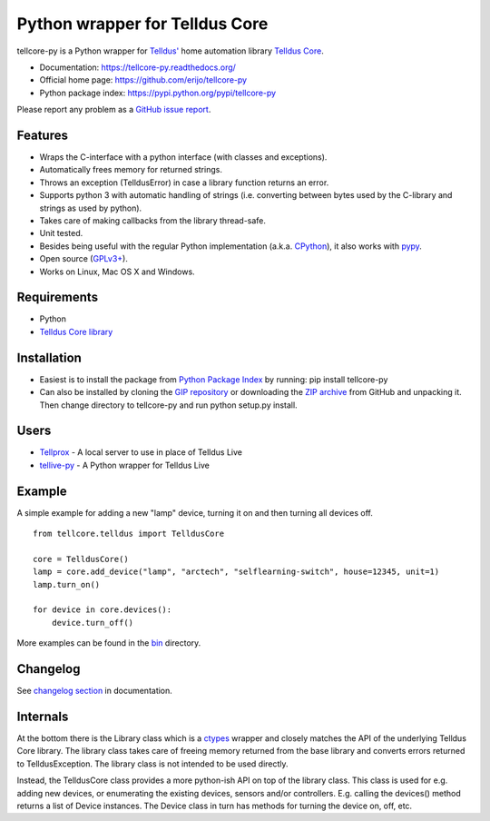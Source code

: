 Python wrapper for Telldus Core
===============================

tellcore-py is a Python wrapper for `Telldus' <http://www.telldus.com/>`_ home
automation library `Telldus Core <http://developer.telldus.se/doxygen/>`_.

* Documentation: https://tellcore-py.readthedocs.org/
* Official home page: https://github.com/erijo/tellcore-py
* Python package index: https://pypi.python.org/pypi/tellcore-py

Please report any problem as a `GitHub issue report
<https://github.com/erijo/tellcore-py/issues/new>`_.

Features
--------

* Wraps the C-interface with a python interface (with classes and exceptions).
* Automatically frees memory for returned strings.
* Throws an exception (TelldusError) in case a library function returns an
  error.
* Supports python 3 with automatic handling of strings (i.e. converting between
  bytes used by the C-library and strings as used by python).
* Takes care of making callbacks from the library thread-safe.
* Unit tested.
* Besides being useful with the regular Python implementation (a.k.a. `CPython
  <http://en.wikipedia.org/wiki/CPython>`_), it also works with `pypy
  <http://pypy.org/>`_.
* Open source (`GPLv3+
  <https://github.com/erijo/tellcore-py/blob/master/LICENSE.txt>`_).
* Works on Linux, Mac OS X and Windows.

Requirements
------------

* Python
* `Telldus Core library <http://telldus.com/products/nativesoftware>`_

Installation
------------

* Easiest is to install the package from `Python Package Index
  <https://pypi.python.org/pypi/tellcore-py>`_ by running: pip install
  tellcore-py

* Can also be installed by cloning the `GIP repository
  <https://github.com/erijo/tellcore-py>`_ or downloading the `ZIP archive
  <https://github.com/erijo/tellcore-py/archive/master.zip>`_ from GitHub and
  unpacking it. Then change directory to tellcore-py and run python setup.py
  install.

Users
-----

* `Tellprox <https://github.com/p3tecracknell/tellprox/>`_ - A local server to
  use in place of Telldus Live
* `tellive-py <https://github.com/erijo/tellive-py>`_ - A Python wrapper for
  Telldus Live

Example
-------

A simple example for adding a new "lamp" device, turning it on and then turning
all devices off. ::

    from tellcore.telldus import TelldusCore

    core = TelldusCore()
    lamp = core.add_device("lamp", "arctech", "selflearning-switch", house=12345, unit=1)
    lamp.turn_on()

    for device in core.devices():
        device.turn_off()

More examples can be found in the `bin
<https://github.com/erijo/tellcore-py/tree/master/bin>`_ directory.

Changelog
---------

See `changelog section
<https://tellcore-py.readthedocs.org/en/latest/news.html>`_ in documentation.

Internals
---------

At the bottom there is the Library class which is a `ctypes
<http://docs.python.org/library/ctypes.html>`_ wrapper and closely matches the
API of the underlying Telldus Core library. The library class takes care of
freeing memory returned from the base library and converts errors returned to
TelldusException. The library class is not intended to be used directly.

Instead, the TelldusCore class provides a more python-ish API on top of the
library class. This class is used for e.g. adding new devices, or enumerating
the existing devices, sensors and/or controllers. E.g. calling the devices()
method returns a list of Device instances. The Device class in turn has methods
for turning the device on, off, etc.
